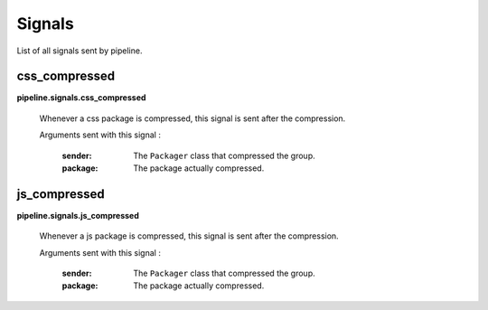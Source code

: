 .. _ref-signals:

=======
Signals
=======

List of all signals sent by pipeline.

css_compressed
--------------

**pipeline.signals.css_compressed**

	Whenever a css package is compressed, this signal is sent after the compression.

	Arguments sent with this signal :
	
		:sender:
			The ``Packager`` class that compressed the group.
		
		:package:
			The package actually compressed.


js_compressed
--------------

**pipeline.signals.js_compressed**

	Whenever a js package is compressed, this signal is sent after the compression.
	
	Arguments sent with this signal :
	
		:sender:
			The ``Packager`` class that compressed the group.
		
		:package:
			The package actually compressed.
